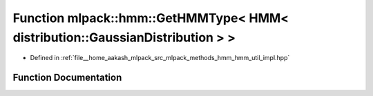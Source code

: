 .. _exhale_function_namespacemlpack_1_1hmm_1a366f1daf8cf7afc28012fa8fe76870fc:

Function mlpack::hmm::GetHMMType< HMM< distribution::GaussianDistribution > >
=============================================================================

- Defined in :ref:`file__home_aakash_mlpack_src_mlpack_methods_hmm_hmm_util_impl.hpp`


Function Documentation
----------------------


.. doxygenfunction:: mlpack::hmm::GetHMMType< HMM< distribution::GaussianDistribution > >()
